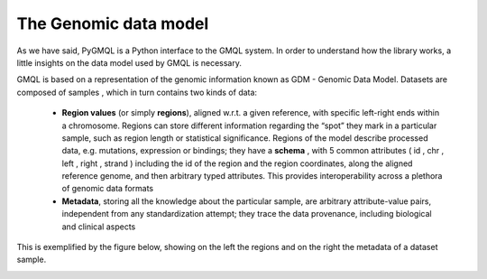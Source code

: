 The Genomic data model
======================

As we have said, PyGMQL is a Python interface to the GMQL system.
In order to understand how the library works, a little insights on
the data model used by GMQL is necessary.

GMQL is based on a representation of the genomic information known as GDM - Genomic
Data Model. Datasets are composed of samples , which in turn contains two kinds of data:

    * **Region values** (or simply **regions**), aligned w.r.t. a given reference, with specific
      left-right ends within a chromosome. Regions can store different information regarding the
      “spot” they mark in a particular
      sample, such as region length or statistical significance. Regions of the model
      describe processed data, e.g. mutations, expression or bindings; they have a
      **schema** , with 5 common attributes ( id , chr , left , right , strand ) including the id of the
      region and the region coordinates, along the aligned reference genome, and then
      arbitrary typed attributes. This provides interoperability across a plethora of genomic
      data formats

    * **Metadata**, storing all the knowledge about the particular sample, are arbitrary
      attribute-value pairs, independent from any standardization attempt; they trace the
      data provenance, including biological and clinical aspects


This is exemplified by the figure below, showing on the left the regions and on the right the metadata of a dataset sample.

.. image:: images/GDM.png